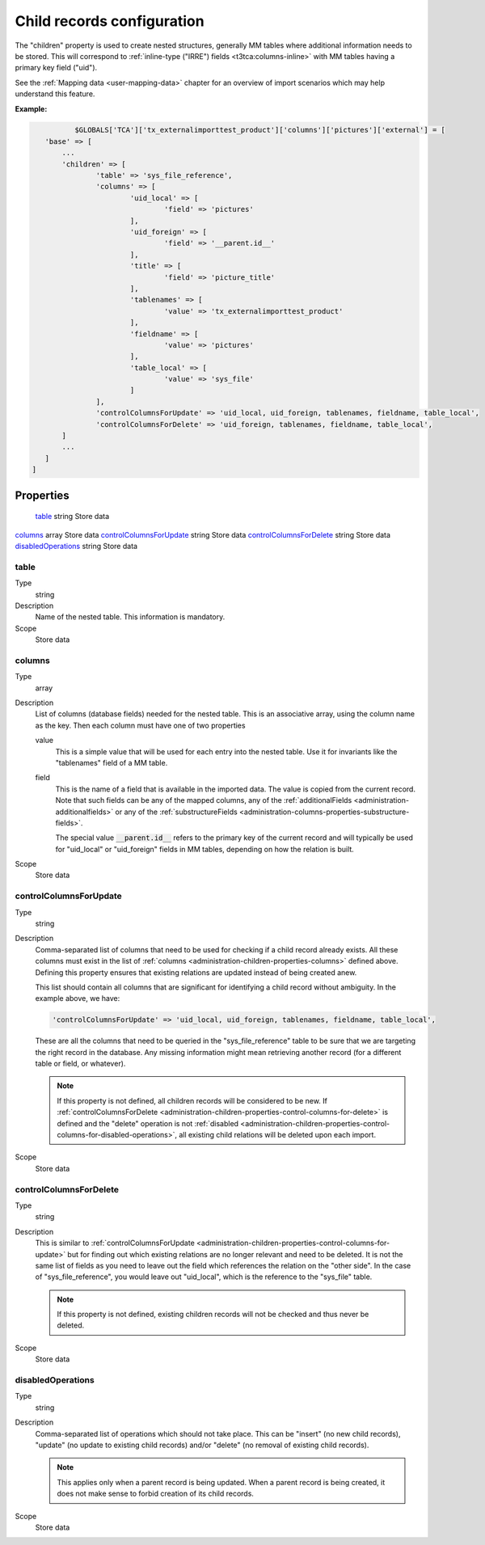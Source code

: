 ﻿.. include:: ../../Includes.txt


.. _administration-children:

Child records configuration
^^^^^^^^^^^^^^^^^^^^^^^^^^^

The "children" property is used to create nested structures, generally
MM tables where additional information needs to be stored. This will
correspond to :ref:`inline-type ("IRRE") fields <t3tca:columns-inline>`
with MM tables having a primary key field ("uid").

See the :ref:`Mapping data <user-mapping-data>` chapter for an overview of import
scenarios which may help understand this feature.


**Example:**

.. code-block:: php

		$GLOBALS['TCA']['tx_externalimporttest_product']['columns']['pictures']['external'] = [
         'base' => [
             ...
             'children' => [
                     'table' => 'sys_file_reference',
                     'columns' => [
                             'uid_local' => [
                                     'field' => 'pictures'
                             ],
                             'uid_foreign' => [
                                     'field' => '__parent.id__'
                             ],
                             'title' => [
                                     'field' => 'picture_title'
                             ],
                             'tablenames' => [
                                     'value' => 'tx_externalimporttest_product'
                             ],
                             'fieldname' => [
                                     'value' => 'pictures'
                             ],
                             'table_local' => [
                                     'value' => 'sys_file'
                             ]
                     ],
                     'controlColumnsForUpdate' => 'uid_local, uid_foreign, tablenames, fieldname, table_local',
                     'controlColumnsForDelete' => 'uid_foreign, tablenames, fieldname, table_local',
             ]
             ...
         ]
      ]


.. _administration-children-properties:

Properties
""""""""""

.. container:: ts-properties

	========================= ==================== ===================
	Property                  Data type            Step/Scope
	========================= ==================== ===================
	table_                    string               Store data
   columns_                  array                Store data
   controlColumnsForUpdate_  string               Store data
   controlColumnsForDelete_  string               Store data
   disabledOperations_       string               Store data


.. _administration-children-properties-table:

table
~~~~~

Type
  string

Description
  Name of the nested table. This information is mandatory.

Scope
  Store data


.. _administration-children-properties-columns:

columns
~~~~~~~

Type
  array

Description
  List of columns (database fields) needed for the nested table. This is an
  associative array, using the column name as the key. Then each column must
  have one of two properties

  value
    This is a simple value that will be used for each entry into the nested table.
    Use it for invariants like the "tablenames" field of a MM table.

  field
    This is the name of a field that is available in the imported data. The value
    is copied from the current record. Note that such fields can be any of the mapped
    columns, any of the :ref:`additionalFields <administration-additionalfields>` or
    any of the :ref:`substructureFields <administration-columns-properties-substructure-fields>`.

    The special value :code:`__parent.id__` refers to the primary key of the current
    record and will typically be used for "uid_local" or "uid_foreign" fields in MM
    tables, depending on how the relation is built.

Scope
  Store data


.. _administration-children-properties-control-columns-for-update:

controlColumnsForUpdate
~~~~~~~~~~~~~~~~~~~~~~~

Type
  string

Description
  Comma-separated list of columns that need to be used for checking if a child record
  already exists. All these columns must exist in the list of :ref:`columns <administration-children-properties-columns>`
  defined above. Defining this property ensures that existing relations are updated
  instead of being created anew.

  This list should contain all columns that are significant for identifying a child
  record without ambiguity. In the example above, we have:

  .. code-block:: php

      'controlColumnsForUpdate' => 'uid_local, uid_foreign, tablenames, fieldname, table_local',

  These are all the columns that need to be queried in the "sys_file_reference" table to be sure
  that we are targeting the right record in the database. Any missing information might mean retrieving
  another record (for a different table or field, or whatever).

  .. note::

     If this property is not defined, all children records will be considered to be new.
     If :ref:`controlColumnsForDelete <administration-children-properties-control-columns-for-delete>`
     is defined and the "delete" operation is not :ref:`disabled <administration-children-properties-control-columns-for-disabled-operations>`,
     all existing child relations will be deleted upon each import.

Scope
  Store data


.. _administration-children-properties-control-columns-for-delete:

controlColumnsForDelete
~~~~~~~~~~~~~~~~~~~~~~~

Type
  string

Description
  This is similar to :ref:`controlColumnsForUpdate <administration-children-properties-control-columns-for-update>`
  but for finding out which existing relations are no longer relevant and need to be
  deleted. It is not the same list of fields as you need to leave out the field
  which references the relation on the "other side". In the case of "sys_file_reference",
  you would leave out "uid_local", which is the reference to the "sys_file" table.

  .. note::

     If this property is not defined, existing children records will not be checked and thus
     never be deleted.

Scope
  Store data


.. _administration-children-properties-control-columns-for-disabled-operations:

disabledOperations
~~~~~~~~~~~~~~~~~~

Type
  string

Description
  Comma-separated list of operations which should not take place. This can be "insert"
  (no new child records), "update" (no update to existing child records) and/or
  "delete" (no removal of existing child records).

  .. note::

     This applies only when a parent record is being updated. When a parent record
     is being created, it does not make sense to forbid creation of its child records.

Scope
  Store data
